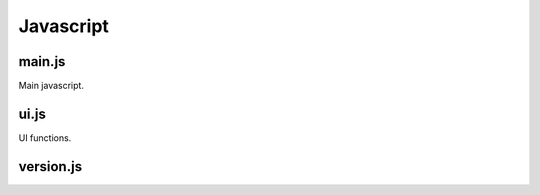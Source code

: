 Javascript
**********

main.js
=======

Main javascript.

.. js:autofunction:: initUI
	
	Starts on load.

	   - checkboxes, sliders, progress bars
 	   - validators, input processors
 	   - sections
 

.. js:autofunction:: ajax


ui.js
=====

UI functions.

.. todo::
   Document


version.js
==========

.. todo::
   Document